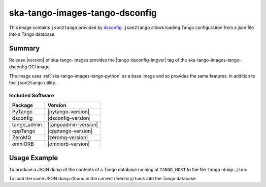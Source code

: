 .. _ska-tango-images-tango-dsconfig:

===============================
ska-tango-images-tango-dsconfig
===============================

This image contains ``json2tango`` provided by `dsconfig
<https://gitlab.com/MaxIV/lib-maxiv-dsconfig>`_.  ``json2tango`` allows loading
Tango configuration from a json file into a Tango database.

Summary
-------

Release |version| of ska-tango-images provides the |tango-dsconfig-imgver| tag of
the ska-tango-images-tango-dsconfig OCI image.

The image uses :ref:`ska-tango-images-tango-python` as a base image and so
provides the same features, in addition to the ``json2tango`` utility.

Included Software
*****************

.. list-table::
   :header-rows: 1

   * - Package
     - Version
   * - PyTango
     - |pytango-version|
   * - dsconfig
     - |dsconfig-version|
   * - tango_admin
     - |tangoadmin-version|
   * - cppTango
     - |cpptango-version|
   * - ZeroMQ
     - |zeromq-version|
   * - omniORB
     - |omniorb-version|

Usage Example
-------------

To produce a JSON dump of the contents of a Tango database running at
``TANGO_HOST`` to the file ``tango-dump.json``:

.. code-block::
   :substitutions:

   docker run --rm --env TANGO_HOST=$TANGO_HOST --net=host \
      |oci-registry|/ska-tango-images-tango-dsconfig:|tango-dsconfig-imgver| \
      python -m dsconfig.dump > tango-dump.json

To load the same JSON dump (found in the current directory) back into the Tango
database:

.. code-block::
   :substitutions:

   docker run --rm --env TANGO_HOST=$TANGO_HOST --net=host -v .:/mnt:z \
      |oci-registry|/ska-tango-images-tango-dsconfig:|tango-dsconfig-imgver| \
      json2tango --write /mnt/tango-dump.json

